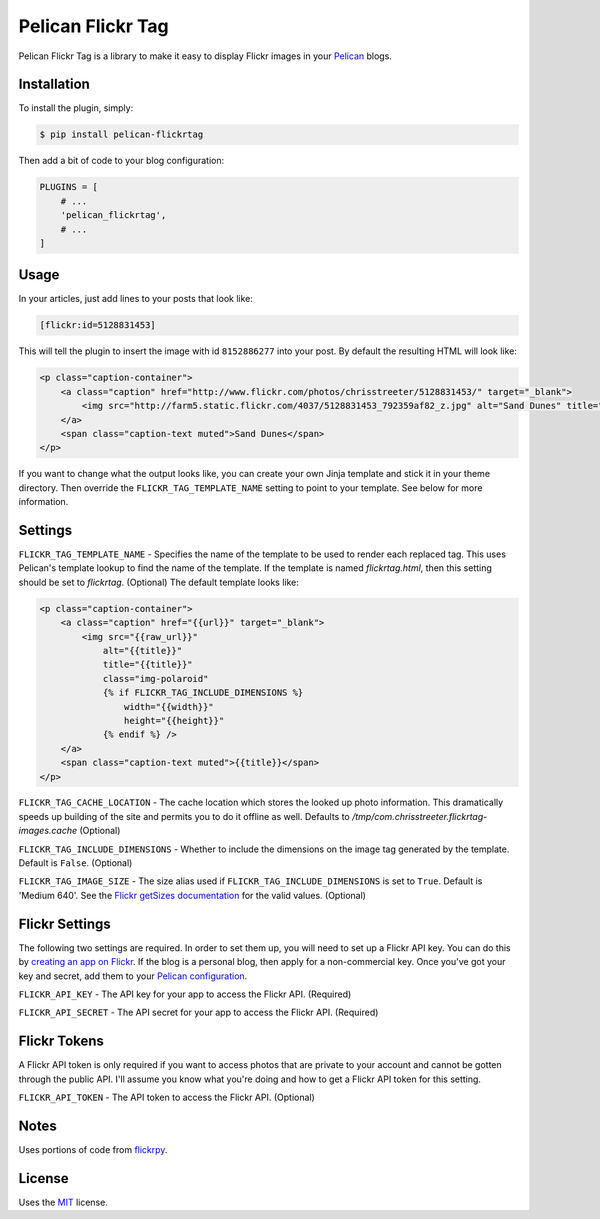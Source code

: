 Pelican Flickr Tag
==================

Pelican Flickr Tag is a library to make it easy to display Flickr images in your Pelican_ blogs.


Installation
------------

To install the plugin, simply:

.. code-block:: bash

    $ pip install pelican-flickrtag

Then add a bit of code to your blog configuration:

.. code-block:: python

    PLUGINS = [
        # ...
        'pelican_flickrtag',
        # ...
    ]


Usage
-----

In your articles, just add lines to your posts that look like:

.. code-block:: html

    [flickr:id=5128831453]

This will tell the plugin to insert the image with id ``8152886277`` into your post. By default the resulting HTML will look like:

.. code-block:: html

    <p class="caption-container">
        <a class="caption" href="http://www.flickr.com/photos/chrisstreeter/5128831453/" target="_blank">
            <img src="http://farm5.static.flickr.com/4037/5128831453_792359af82_z.jpg" alt="Sand Dunes" title="Sand Dunes" class="img-polaroid" />
        </a>
        <span class="caption-text muted">Sand Dunes</span>
    </p>

If you want to change what the output looks like, you can create your own Jinja template and stick it in your theme directory. Then override the ``FLICKR_TAG_TEMPLATE_NAME`` setting to point to your template. See below for more information.


Settings
--------

``FLICKR_TAG_TEMPLATE_NAME`` - Specifies the name of the template to be used to render each replaced tag. This uses Pelican's template lookup to find the name of the template. If the template is named `flickrtag.html`, then this setting should be set to `flickrtag`. (Optional) The default template looks like:

.. code-block:: html

    <p class="caption-container">
        <a class="caption" href="{{url}}" target="_blank">
            <img src="{{raw_url}}"
                alt="{{title}}"
                title="{{title}}"
                class="img-polaroid"
                {% if FLICKR_TAG_INCLUDE_DIMENSIONS %}
                    width="{{width}}"
                    height="{{height}}"
                {% endif %} />
        </a>
        <span class="caption-text muted">{{title}}</span>
    </p>

``FLICKR_TAG_CACHE_LOCATION`` - The cache location which stores the looked up photo information. This dramatically speeds up building of the site and permits you to do it offline as well. Defaults to `/tmp/com.chrisstreeter.flickrtag-images.cache` (Optional)

``FLICKR_TAG_INCLUDE_DIMENSIONS`` - Whether to include the dimensions on the image tag generated by the template. Default is ``False``. (Optional)

``FLICKR_TAG_IMAGE_SIZE`` - The size alias used if ``FLICKR_TAG_INCLUDE_DIMENSIONS`` is set to ``True``. Default is 'Medium 640'. See the `Flickr getSizes documentation`_ for the valid values. (Optional)


Flickr Settings
---------------

The following two settings are required. In order to set them up, you will need to set up a Flickr API key. You can do this by `creating an app on Flickr`_. If the blog is a personal blog, then apply for a non-commercial key. Once you've got your key and secret, add them to your `Pelican configuration`_.

``FLICKR_API_KEY`` - The API key for your app to access the Flickr API. (Required)

``FLICKR_API_SECRET`` - The API secret for your app to access the Flickr API. (Required)


Flickr Tokens
-------------

A Flickr API token is only required if you want to access photos that are private to your account and cannot be gotten through the public API. I'll assume you know what you're doing and how to get a Flickr API token for this setting.

``FLICKR_API_TOKEN`` - The API token to access the Flickr API. (Optional)


Notes
-----

Uses portions of code from `flickrpy`_.


License
-------

Uses the `MIT`_ license.


.. _Pelican: http://blog.getpelican.com/
.. _`Pelican configuration`: http://docs.getpelican.com/en/latest/settings.html
.. _flickrpy: http://code.google.com/p/flickrpy
.. _MIT: http://opensource.org/licenses/MIT
.. _`creating an app on Flickr`: http://www.flickr.com/services/apps/create/apply/
.. _`Flickr getSizes documentation`: http://www.flickr.com/services/api/flickr.photos.getSizes.htm


